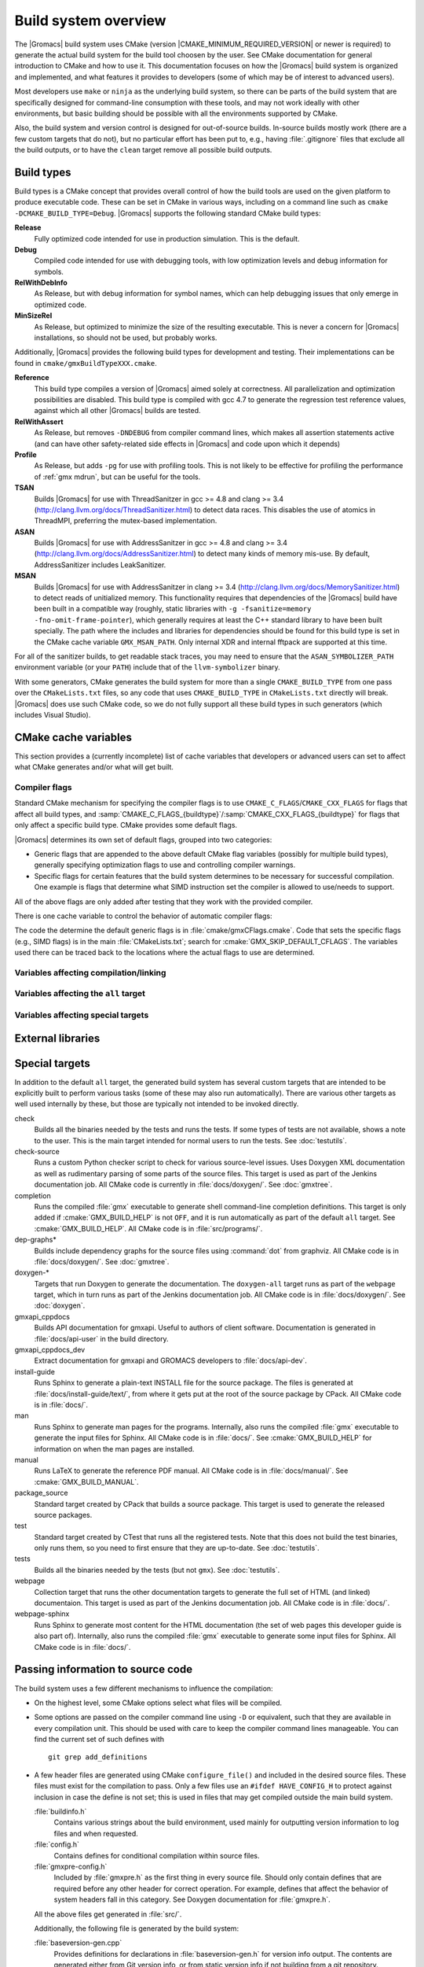.. highlight:: bash

Build system overview
=====================

The |Gromacs| build system uses CMake (version
|CMAKE_MINIMUM_REQUIRED_VERSION| or newer is required) to generate the
actual build system for the build tool choosen by the user.  See CMake
documentation for general introduction to CMake and how to use it.  This
documentation focuses on how the |Gromacs| build system is organized and
implemented, and what features it provides to developers (some of which may be
of interest to advanced users).

Most developers use ``make`` or ``ninja`` as the underlying build system, so
there can be parts of the build system that are specifically designed for
command-line consumption with these tools, and may not work ideally with other
environments, but basic building should be possible with all the environments
supported by CMake.

Also, the build system and version control is designed for out-of-source
builds.  In-source builds mostly work (there are a few custom targets that do
not), but no particular effort has been put to, e.g., having :file:`.gitignore`
files that exclude all the build outputs, or to have the ``clean`` target
remove all possible build outputs.

Build types
-----------

Build types is a CMake concept that provides overall control of how
the build tools are used on the given platform to produce executable
code. These can be set in CMake in various ways, including on a
command line such as ``cmake -DCMAKE_BUILD_TYPE=Debug``. |Gromacs|
supports the following standard CMake build types:

**Release**
  Fully optimized code intended for use in production simulation. This is the
  default.

**Debug**
  Compiled code intended for use with debugging tools, with low optimization levels
  and debug information for symbols.

**RelWithDebInfo**
  As Release, but with debug information for symbol names, which can help debugging
  issues that only emerge in optimized code.

**MinSizeRel**
  As Release, but optimized to minimize the size of the resulting executable. This
  is never a concern for |Gromacs| installations, so should not be used, but
  probably works.

Additionally, |Gromacs| provides the following build types for development and
testing. Their implementations can be found in ``cmake/gmxBuildTypeXXX.cmake``.

**Reference**
  This build type compiles a version of |Gromacs| aimed solely at correctness. All
  parallelization and optimization possibilities are disabled. This build type is
  compiled with gcc 4.7 to generate the regression test reference values, against
  which all other |Gromacs| builds are tested.

**RelWithAssert**
  As Release, but removes ``-DNDEBUG`` from compiler command lines, which makes
  all assertion statements active (and can have other safety-related side effects
  in |Gromacs| and code upon which it depends)

**Profile**
  As Release, but adds ``-pg`` for use with profiling tools. This is not
  likely to be effective for profiling the performance of :ref:`gmx mdrun`, but can
  be useful for the tools.

**TSAN**
  Builds |Gromacs| for use with ThreadSanitzer in gcc >= 4.8 and clang
  >= 3.4 (http://clang.llvm.org/docs/ThreadSanitizer.html) to detect
  data races. This disables the use of atomics in ThreadMPI,
  preferring the mutex-based implementation.

**ASAN**
  Builds |Gromacs| for use with AddressSanitzer in gcc >= 4.8 and
  clang >= 3.4 (http://clang.llvm.org/docs/AddressSanitizer.html) to
  detect many kinds of memory mis-use. By default, AddressSanitizer
  includes LeakSanitizer.

**MSAN**
  Builds |Gromacs| for use with AddressSanitzer in clang >= 3.4
  (http://clang.llvm.org/docs/MemorySanitizer.html) to detect
  reads of unitialized memory. This functionality requires that
  dependencies of the |Gromacs| build have been built in a compatible
  way (roughly, static libraries with ``-g -fsanitize=memory
  -fno-omit-frame-pointer``), which generally requires at least the C++
  standard library to have been built specially. The path where the
  includes and libraries for dependencies should be found for this
  build type is set in the CMake cache variable
  ``GMX_MSAN_PATH``. Only internal XDR and internal fftpack are
  supported at this time.

For all of the sanitizer builds, to get readable stack traces, you may
need to ensure that the ``ASAN_SYMBOLIZER_PATH`` environment variable
(or your ``PATH``) include that of the ``llvm-symbolizer`` binary.

With some generators, CMake generates the build system for more than a
single ``CMAKE_BUILD_TYPE`` from one pass over the ``CMakeLists.txt``
files, so any code that uses ``CMAKE_BUILD_TYPE`` in
``CMakeLists.txt`` directly will break. |Gromacs| does use such CMake
code, so we do not fully support all these build types in such
generators (which includes Visual Studio).

CMake cache variables
---------------------

This section provides a (currently incomplete) list of cache variables that
developers or advanced users can set to affect what CMake generates and/or what
will get built.

.. TODO: Figure out where to document basic variables intended for user
   consumption, and how does it relate to documentation here.

.. TODO: Document the remaining variables below, and identify any variables
   missing from the list.

Compiler flags
^^^^^^^^^^^^^^

Standard CMake mechanism for specifying the compiler flags is to use
``CMAKE_C_FLAGS``/``CMAKE_CXX_FLAGS`` for flags that affect all build types,
and :samp:`CMAKE_C_FLAGS_{buildtype}`/:samp:`CMAKE_CXX_FLAGS_{buildtype}` for
flags that only affect a specific build type.  CMake provides some default flags.

|Gromacs| determines its own set of default flags, grouped into two categories:

* Generic flags that are appended to the above default CMake flag variables
  (possibly for multiple build types), generally specifying optimization flags
  to use and controlling compiler warnings.
* Specific flags for certain features that the build system determines to be
  necessary for successful compilation.  One example is flags that determine
  what SIMD instruction set the compiler is allowed to use/needs to support.

All of the above flags are only added after testing that they work with the
provided compiler.

There is one cache variable to control the behavior of automatic compiler flags:

.. cmake:: GMX_SKIP_DEFAULT_CFLAGS

   If set ``ON``, the build system will not add any compiler flags
   automatically (neither generic nor specific as defined above), and will skip
   most linker flags as well.
   The default flags that would have been added are instead printed out when
   :command:`cmake` is run, and the user can set the flags themselves using the
   CMake variables.
   If ``OFF`` (the default), the flags are added as described above.

The code the determine the default generic flags is in
:file:`cmake/gmxCFlags.cmake`.
Code that sets the specific flags (e.g., SIMD flags) is in the main
:file:`CMakeLists.txt`; search for :cmake:`GMX_SKIP_DEFAULT_CFLAGS`.
The variables used there can be traced back to the locations where the actual
flags to use are determined.

Variables affecting compilation/linking
^^^^^^^^^^^^^^^^^^^^^^^^^^^^^^^^^^^^^^^

.. cmake:: GMX_BROKEN_CALLOC

.. cmake:: GMX_BUILD_FOR_COVERAGE

   Special variable set ``ON`` by Jenkins when doing a build for the coverage
   job.  Allows the build system to set options to produce as useful coverage
   metrics as possible.  Currently, it disables all asserts to avoid them
   showing up as poor conditional coverage.
   Defaults to ``OFF``, and there should not be any need to change this in a
   manual build.

   .. TODO: This could likely be replaced by a (yet another) build type.

.. cmake:: GMX_BUILD_MDRUN_ONLY

   If set ``ON``, the build system is configured to only build and install a
   single :file:`mdrun` executable.  To be fully functional, the installed
   :file:`mdrun` requires a standard |Gromacs| installation (with
   ``GMX_BUILD_MDRUN_ONLY=OFF``) in the same installation prefix, as the
   mdrun-only build does not install any data files or scripts, only the
   binary.  This is intended for cases where one wants to/needs to compile one
   or more instances of :file:`mdrun` with different build options (e.g., MPI
   or SIMD) than the full installation with the other utilities.
   Defaults to ``OFF``, in which case a single :file:`gmx` executable is built
   and installed, together with all the supporting files.  :command:`mdrun` can
   be executed as :command:`gmx mdrun`.

.. cmake:: GMX_BUILD_OWN_FFTW

.. cmake:: GMX_BUILD_SHARED_EXE

.. cmake:: GMX_COMPILER_WARNINGS

   If set ``ON``, various compiler warnings are enabled for compilers that
   Jenkins uses for verification.
   Defaults to ``OFF`` when building from a source tarball so that users
   compiling with versions not tested on Jenkins are not exposed to our rather
   aggressive warning flags that can trigger a lot of warnings with, e.g., new
   versions of the compilers we use.
   When building from a git repository, defaults to ``ON``.

.. cmake:: GMX_CYCLE_SUBCOUNTERS

   If set to ``ON``, enables performance subcounters that offer more
   fine-grained mdrun performance measurement and evaluation than the default
   counters. See :doc:`/user-guide/mdrun-performance` for the description of
   subcounters which are available.
   Defaults to ``OFF``.

.. cmake:: GMX_INSTALL_DATASUBDIR

   Sets the subdirectory under CMAKE_INSTALL_DATADIR where GROMACS-specific
   read-only architecture-independent data files are installed. The default
   is ``gromacs``, which means the files will go under ``share/gromacs``.
   To alter the ``share`` part, change CMAKE_INSTALL_DATADIR.
   See :doc:`relocatable-binaries` for how this influences the build.

.. cmake:: GMX_DOUBLE

   Many part of |Gromacs| are implemented in terms of "real" precision,
   which is actually either a single- or double-precision type,
   according to the value of this flag. Some parts of the code
   deliberately use single- or double-precision types, and these are
   unaffected by this setting. See reference manual for further
   information.

.. cmake:: GMX_RELAXED_DOUBLE_PRECISION

   Permit a double-precision configuration to compute some quantities
   to single-precision accuracy. Particularly on architectures where
   only double-precision SIMD is available (e.g. Sparc machines such
   as the K computer), it is faster to default to ``GMX_DOUBLE=ON``
   and use SIMD than to use ``GMX_DOUBLE=OFF`` and use no
   SIMD. However, if the user does not need full double precision,
   then some optimizations can achieve the equivalent of
   single-precision results (e.g. fewer Newton-Raphson iterations for
   a reciprocal square root computation).

.. cmake:: GMX_EXTRAE

.. cmake:: GMX_EXTERNAL_BLAS

.. cmake:: GMX_EXTERNAL_LAPACK

.. cmake:: GMX_EXTERNAL_TNG

.. cmake:: GMX_FFT_LIBRARY

.. cmake:: GMX_GIT_VERSION_INFO

   Whether to generate version information dynamically from git for each build
   (e.g., HEAD commit hash).
   Defaults to ``ON`` if the build is from a git repository and :command:`git`
   is found, otherwise ``OFF``.
   If ``OFF``, static version information from
   :file:`cmake/gmxVersionInfo.cmake` is used.

.. cmake:: GMX_GPU

.. cmake:: GMX_CLANG_CUDA

   Use clang for compiling CUDA GPU code, both host and device.

.. cmake:: GMX_CUDA_CLANG_FLAGS

    Pass additional CUDA-only compiler flags to clang using this variable.

.. cmake:: CMAKE_INSTALL_LIBDIR

   Sets the installation directory for libraries (default is determined by
   standard CMake package ``GNUInstallDirs``).
   See :doc:`relocatable-binaries` for how this influences the build.

.. cmake:: GMX_LOAD_PLUGINS

.. cmake:: GMX_MPI

.. cmake:: GMX_OPENMP

.. cmake:: GMX_PREFER_STATIC_LIBS

.. cmake:: GMX_SIMD

.. cmake:: GMX_SOFTWARE_INVSQRT

.. cmake:: GMX_THREAD_MPI

.. cmake:: GMX_USE_RDTSCP

.. cmake:: GMX_USE_TNG

.. cmake:: GMX_VMD_PLUGIN_PATH

.. cmake:: GMX_X11

.. cmake:: GMX_XML

   Currently, this option has no effect on the compilation or linking, since
   there is no code outside the tests that would use :file:`libxml2`.

Variables affecting the ``all`` target
^^^^^^^^^^^^^^^^^^^^^^^^^^^^^^^^^^^^^^

.. cmake:: BUILD_TESTING

   Standard variable created by CTest that enables/disables all tests.
   Defaults to ``ON``.

.. cmake:: GMX_BUILD_HELP

   Controls handling of man pages and shell completions.  Possible values:

   ``OFF`` (default for builds from release source distribution)
     Man pages and shell completions are not generated as part of the ``all``
     target, and only installed if compiling from a source package.
   ``AUTO`` (default for builds from development version)
     Shell completions are generated by executing the :file:`gmx` binary as
     part of the ``all`` target.  If it fails, a message is printed, but the
     build succeeds.
     Man pages need to be generated manually by invoking the ``man`` target.
     Man pages and shell completions are installed if they have been
     successfully generated.
   ``ON``
     Works the same as ``AUTO``, except that if invoking the :file:`gmx` binary
     fails, the build fails as well.

.. cmake:: GMX_DEVELOPER_BUILD

   If set ``ON``, the ``all`` target will include also the test binaries using
   Google Test (if :cmake:`GMX_BUILD_UNITTESTS` is ``ON``).
   Also, :cmake:`GMX_COMPILER_WARNINGS` is always enabled.
   In the future, other developer convenience features (as well as features
   inconvenient for a general user) can be added to the set controlled by this
   variable.

Variables affecting special targets
^^^^^^^^^^^^^^^^^^^^^^^^^^^^^^^^^^^

.. cmake:: GMXAPI

    If set ``ON``, the additional ``gmxapi`` C++ library is configured and the
    ``gmxapi`` headers will be installed. Provides the additional build tree
    targets ``gmxapi_cppdocs`` and ``gmxapi_cppdocs_dev`` when Doxygen is
    available. Also exports CMake configuration files for ``gmxapi`` that allow
    ``find_package(gmxapi)`` to import the ``Gromacs::gmxapi`` CMake target in
    client projects that search the GROMACS installation root.

.. cmake:: GMX_BUILD_MANUAL

   If set ``ON``, CMake detection for LaTeX and other prerequisites for the
   reference PDF manual is done, and the ``manual`` target for building the
   manual is generated.
   If ``OFF`` (the default), all detection is skipped and the manual cannot be
   built.

   .. TODO: Consider if this is really necessary, or if we could just use
      GMX_DEVELOPER_BUILD.

.. cmake:: GMX_BUILD_TARBALL

   If set ``ON``, ``-dev`` suffix is stripped off from version strings and some
   other version info logic is adjusted such that the man pages and other
   documentation generated from this build is suitable for releasing (on the
   web page and/or in the source distribution package).
   Defaults to ``OFF``.

.. cmake:: GMX_BUILD_UNITTESTS

   If ``ON``, test binaries using Google Test are built (either as the separate
   ``tests`` targer, or also as part of the ``all`` target, depending on
   :cmake:`GMX_DEVELOPER_BUILD`).  All dependencies required for building the
   tests (Google Test and Google Mock frameworks, and tinyxml2) are
   included in :file:`src/external/`.
   Defaults to ``ON`` if :cmake:`BUILD_TESTING` is ``ON``.

.. cmake:: GMX_COMPACT_DOXYGEN

   If set ``ON``, Doxygen configuration is changed to avoid generating large
   dependency graphs, which makes it significantly faster to run Doxygen and
   reduces disk usage.  This is typically useful when developing the
   documentation to reduce the build times.
   Defaults to ``OFF``.

.. cmake:: REGRESSIONTEST_DOWNLOAD

   If set ``ON``, CMake will download the regression tests and extract them to
   a local directory.  :cmake:`REGRESSIONTEST_PATH` is set to the extracted
   tests.  Note that this happens during the configure phase, not during the
   build.
   After the download is done, the variable is automatically reset to ``OFF``
   again to avoid repeated downloads.  Can be set to ``ON`` to download again.
   Defaults to ``OFF``.

.. cmake:: REGRESSIONTEST_PATH

   Path to extracted regression test suite matching the source tree (the
   directory containing :file:`gmxtest.pl`)
   If set, CTest tests are generated to run the regression tests.
   Defaults to empty.

.. cmake:: SOURCE_MD5SUM

   Sets the MD5 sum of the release tarball when generating the HTML
   documentation.  It gets inserted into the download section of the HTML
   pages.

External libraries
------------------

.. TODO: List external libraries used (either from src/external/, or from the
   system), whether they are required or optional, what functionality they
   provide for Gromacs, and how to control their use.

Special targets
---------------

In addition to the default ``all`` target, the generated build system has
several custom targets that are intended to be explicitly built to perform
various tasks (some of these may also run automatically).  There are various
other targets as well used internally by these, but those are typically not
intended to be invoked directly.

check
   Builds all the binaries needed by the tests and runs the tests.  If some
   types of tests are not available, shows a note to the user.
   This is the main target intended for normal users to run the tests.
   See :doc:`testutils`.
check-source
   Runs a custom Python checker script to check for various source-level
   issues.  Uses Doxygen XML documentation as well as rudimentary parsing of
   some parts of the source files.
   This target is used as part of the Jenkins documentation job.
   All CMake code is currently in :file:`docs/doxygen/`.
   See :doc:`gmxtree`.
completion
   Runs the compiled :file:`gmx` executable to generate shell command-line
   completion definitions.  This target is only added if
   :cmake:`GMX_BUILD_HELP` is not ``OFF``, and it is run automatically as part
   of the default ``all`` target.  See :cmake:`GMX_BUILD_HELP`.
   All CMake code is in :file:`src/programs/`.
dep-graphs*
   Builds include dependency graphs for the source files using :command:`dot`
   from graphviz.
   All CMake code is in :file:`docs/doxygen/`.
   See :doc:`gmxtree`.
doxygen-*
   Targets that run Doxygen to generate the documentation.
   The ``doxygen-all`` target runs as part of the ``webpage`` target, which in
   turn runs as part of the Jenkins documentation job.
   All CMake code is in :file:`docs/doxygen/`.
   See :doc:`doxygen`.
gmxapi_cppdocs
    Builds API documentation for gmxapi. Useful to authors of client software.
    Documentation is generated in :file:`docs/api-user` in the build directory.
gmxapi_cppdocs_dev
    Extract documentation for gmxapi and GROMACS developers to
    :file:`docs/api-dev`.
install-guide
   Runs Sphinx to generate a plain-text INSTALL file for the source package.
   The files is generated at :file:`docs/install-guide/text/`, from where it
   gets put at the root of the source package by CPack.
   All CMake code is in :file:`docs/`.
man
   Runs Sphinx to generate man pages for the programs.
   Internally, also runs the compiled :file:`gmx` executable to generate the
   input files for Sphinx.
   All CMake code is in :file:`docs/`.
   See :cmake:`GMX_BUILD_HELP` for information on when the man pages are
   installed.
manual
   Runs LaTeX to generate the reference PDF manual.
   All CMake code is in :file:`docs/manual/`.
   See :cmake:`GMX_BUILD_MANUAL`.
package_source
   Standard target created by CPack that builds a source package.
   This target is used to generate the released source packages.
test
   Standard target created by CTest that runs all the registered tests.
   Note that this does not build the test binaries, only runs them, so you need
   to first ensure that they are up-to-date.
   See :doc:`testutils`.
tests
   Builds all the binaries needed by the tests (but not ``gmx``).
   See :doc:`testutils`.
webpage
   Collection target that runs the other documentation targets to generate the
   full set of HTML (and linked) documentaion.
   This target is used as part of the Jenkins documentation job.
   All CMake code is in :file:`docs/`.
webpage-sphinx
   Runs Sphinx to generate most content for the HTML documentation (the set of
   web pages this developer guide is also part of).
   Internally, also runs the compiled :file:`gmx` executable to generate some
   input files for Sphinx.
   All CMake code is in :file:`docs/`.

Passing information to source code
----------------------------------

The build system uses a few different mechanisms to influence the compilation:

* On the highest level, some CMake options select what files will be compiled.
* Some options are passed on the compiler command line using ``-D`` or
  equivalent, such that they are available in every compilation unit.  This
  should be used with care to keep the compiler command lines manageable.
  You can find the current set of such defines with ::

    git grep add_definitions

* A few header files are generated using CMake ``configure_file()`` and
  included in the desired source files.  These files must exist for the
  compilation to pass.  Only a few files use an ``#ifdef HAVE_CONFIG_H`` to
  protect against inclusion in case the define is not set; this is used in
  files that may get compiled outside the main build system.

  :file:`buildinfo.h`
    Contains various strings about the build environment, used mainly for
    outputting version information to log files and when requested.
  :file:`config.h`
    Contains defines for conditional compilation within source files.
  :file:`gmxpre-config.h`
    Included by :file:`gmxpre.h` as the first thing in every source file.
    Should only contain defines that are required before any other header for
    correct operation.  For example, defines that affect the behavior of system
    headers fall in this category.  See Doxygen documentation for
    :file:`gmxpre.h`.

  All the above files get generated in :file:`src/`.

  Additionally, the following file is generated by the build system:

  :file:`baseversion-gen.cpp`
    Provides definitions for declarations in :file:`baseversion-gen.h` for
    version info output.  The contents are generated either from Git version
    info, or from static version info if not building from a git repository.
